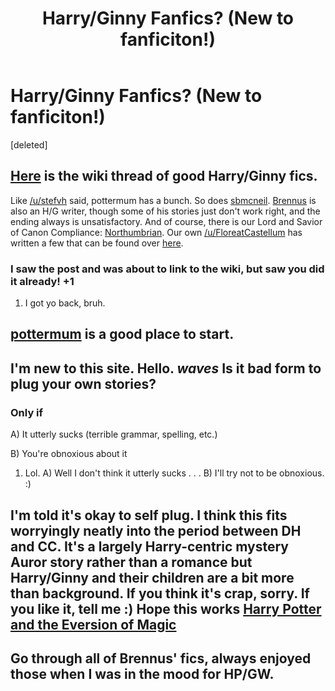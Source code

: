 #+TITLE: Harry/Ginny Fanfics? (New to fanficiton!)

* Harry/Ginny Fanfics? (New to fanficiton!)
:PROPERTIES:
:Score: 0
:DateUnix: 1470337872.0
:DateShort: 2016-Aug-04
:FlairText: Request
:END:
[deleted]


** [[https://www.reddit.com/r/HPfanfiction/comments/4gax5d/best_of_harry_ships/d2fyzcp][Here]] is the wiki thread of good Harry/Ginny fics.

Like [[/u/stefvh]] said, pottermum has a bunch. So does [[https://www.fanfiction.net/u/1816754/sbmcneil][sbmcneil]]. [[https://www.fanfiction.net/u/4577618/Brennus][Brennus]] is also an H/G writer, though some of his stories just don't work right, and the ending always is unsatisfactory. And of course, there is our Lord and Savior of Canon Compliance: [[https://www.fanfiction.net/u/2132422/Northumbrian][Northumbrian]]. Our own [[/u/FloreatCastellum]] has written a few that can be found over [[https://www.fanfiction.net/u/6993240/FloreatCastellum][here]].
:PROPERTIES:
:Author: yarglethatblargle
:Score: 5
:DateUnix: 1470338496.0
:DateShort: 2016-Aug-04
:END:

*** I saw the post and was about to link to the wiki, but saw you did it already! +1
:PROPERTIES:
:Score: 2
:DateUnix: 1470339647.0
:DateShort: 2016-Aug-05
:END:

**** I got yo back, bruh.
:PROPERTIES:
:Author: yarglethatblargle
:Score: 2
:DateUnix: 1470339964.0
:DateShort: 2016-Aug-05
:END:


** [[https://www.fanfiction.net/u/1864945/pottermum][pottermum]] is a good place to start.
:PROPERTIES:
:Author: stefvh
:Score: 1
:DateUnix: 1470338240.0
:DateShort: 2016-Aug-04
:END:


** I'm new to this site. Hello. /waves/ Is it bad form to plug your own stories?
:PROPERTIES:
:Score: 1
:DateUnix: 1470343951.0
:DateShort: 2016-Aug-05
:END:

*** Only if

A) It utterly sucks (terrible grammar, spelling, etc.)

B) You're obnoxious about it
:PROPERTIES:
:Author: yarglethatblargle
:Score: 2
:DateUnix: 1470345164.0
:DateShort: 2016-Aug-05
:END:

**** Lol. A) Well I don't think it utterly sucks . . . B) I'll try not to be obnoxious. :)
:PROPERTIES:
:Score: 1
:DateUnix: 1470346342.0
:DateShort: 2016-Aug-05
:END:


** I'm told it's okay to self plug. I think this fits worryingly neatly into the period between DH and CC. It's a largely Harry-centric mystery Auror story rather than a romance but Harry/Ginny and their children are a bit more than background. If you think it's crap, sorry. If you like it, tell me :) Hope this works [[https://www.fanfiction.net/s/11662486/1/Harry-Potter-and-the-Eversion-of-Magic][Harry Potter and the Eversion of Magic]]
:PROPERTIES:
:Score: 1
:DateUnix: 1470346972.0
:DateShort: 2016-Aug-05
:END:


** Go through all of Brennus' fics, always enjoyed those when I was in the mood for HP/GW.
:PROPERTIES:
:Author: TheOneNate
:Score: 1
:DateUnix: 1470360786.0
:DateShort: 2016-Aug-05
:END:
